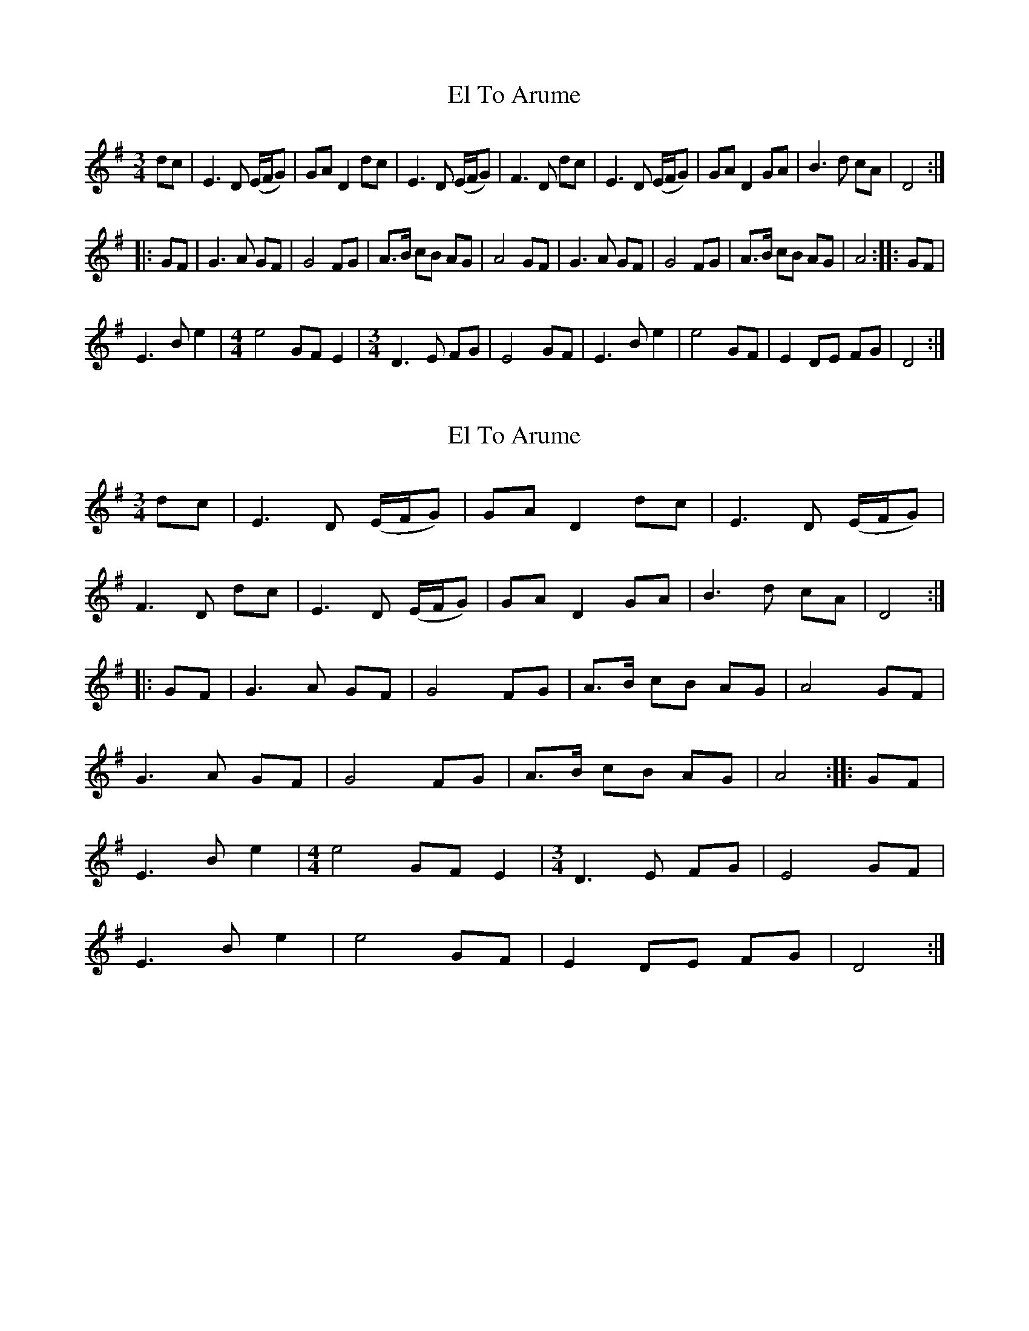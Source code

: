 X: 1
T: El To Arume
Z: Ginger Hansen
S: https://thesession.org/tunes/14442#setting26533
R: waltz
M: 3/4
L: 1/8
K: Emin
dc | E3 D (E/F/G) | GA D2 dc | E3 D (E/F/G) | F3 D dc | E3 D (E/F/G) | GA D2 GA | B3 d cA | D4 ::
GF | G3 A GF | G4 FG | A>B cB AG | A4 GF | G3 A GF | G4 FG | A>B cB AG | A4 :: GF |
E3 B e2 |[M:4/4] e4 GF E2 |[M:3/4] D3 E FG | E4 GF | E3 B e2 | e4 GF | E2 DE FG | D4 :|
X: 2
T: El To Arume
Z: JACKB
S: https://thesession.org/tunes/14442#setting26536
R: waltz
M: 3/4
L: 1/8
K: Emin
dc | E3 D (E/F/G) | GA D2 dc | E3 D (E/F/G) |
F3 D dc | E3 D (E/F/G) | GA D2 GA | B3 d cA | D4 ::
GF | G3 A GF | G4 FG | A>B cB AG | A4 GF |
G3 A GF | G4 FG | A>B cB AG | A4 :: GF |
E3 B e2 |[M:4/4] e4 GF E2 |[M:3/4] D3 E FG | E4 GF |
E3 B e2 | e4 GF | E2 DE FG | D4 :|
